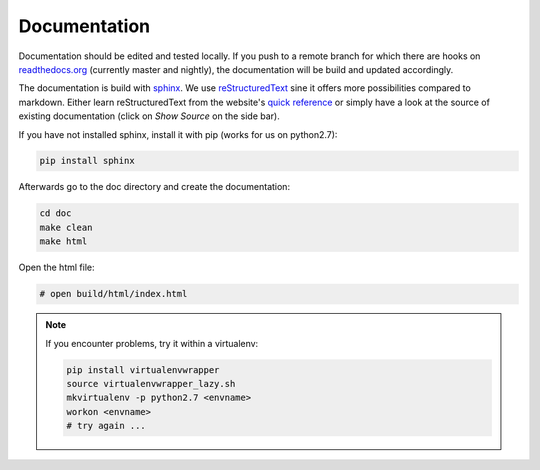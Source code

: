 Documentation
=============


Documentation should be edited and tested locally.
If you push to a remote branch for which there are hooks on `readthedocs.org <http://readthedocs.org/projects/miniworld-core>`_ (currently master and nightly), the documentation will be build and updated accordingly.

The documentation is build with `sphinx <http://www.sphinx-doc.org/en/stable>`_.
We use `reStructuredText <http://docutils.sourceforge.net/rst.html>`_ sine it offers more possibilities compared to markdown.
Either learn reStructuredText from the website's `quick reference <http://docutils.sourceforge.net/docs/user/rst/quickref.html>`_ or simply have a look at the source of existing documentation (click on `Show Source` on the side bar).

If you have not installed sphinx, install it with pip (works for us on python2.7):

.. code-block:: bash

   pip install sphinx

Afterwards go to the doc directory and create the documentation:

.. code-block:: bash

   cd doc
   make clean
   make html

Open the html file:

.. code-block:: bash

   # open build/html/index.html

.. note::

   If you encounter problems, try it within a virtualenv:

   .. code-block:: bash

      pip install virtualenvwrapper
      source virtualenvwrapper_lazy.sh
      mkvirtualenv -p python2.7 <envname>
      workon <envname>
      # try again ...

